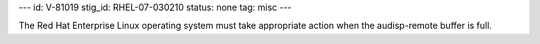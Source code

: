 ---
id: V-81019
stig_id: RHEL-07-030210
status: none
tag: misc
---

The Red Hat Enterprise Linux operating system must take appropriate action when the audisp-remote buffer is full.
